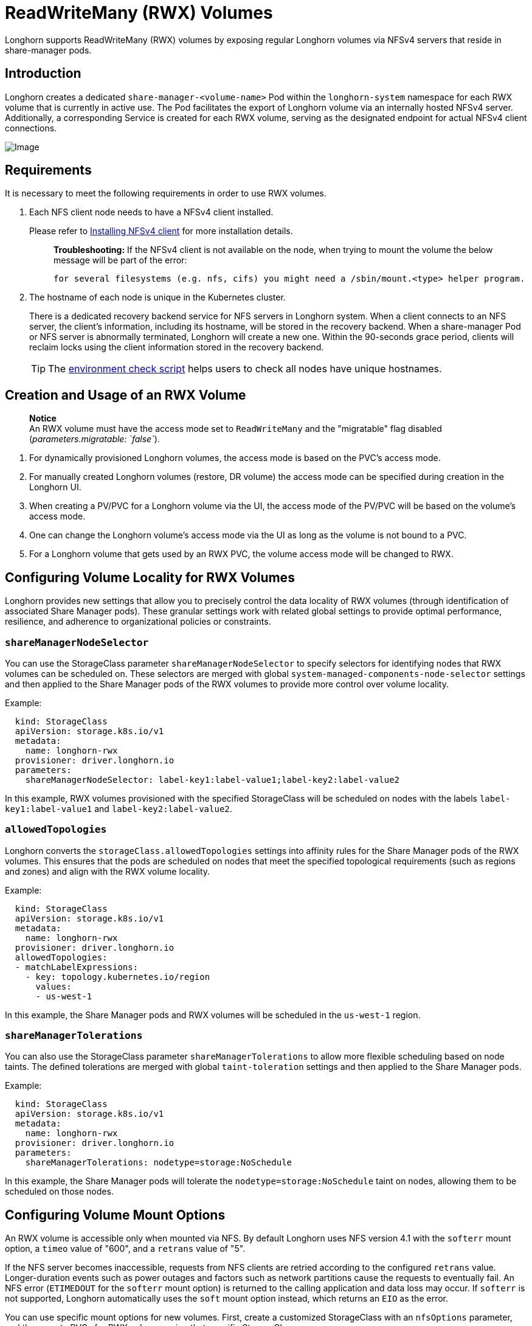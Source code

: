 = ReadWriteMany (RWX) Volumes
:doctype: book
:current-version: {page-component-version}

Longhorn supports ReadWriteMany (RWX) volumes by exposing regular Longhorn volumes via NFSv4 servers that reside in share-manager pods.

== Introduction

Longhorn creates a dedicated `share-manager-<volume-name>` Pod within the `longhorn-system` namespace for each RWX volume that is currently in active use. The Pod facilitates the export of Longhorn volume via an internally hosted NFSv4 server. Additionally, a corresponding Service is created for each RWX volume, serving as the designated endpoint for actual NFSv4 client connections.

image::diagrams/rwx/rwx-arch.png[Image]

== Requirements

It is necessary to meet the following requirements in order to use RWX volumes.

. Each NFS client node needs to have a NFSv4 client installed.
+
Please refer to xref:installation-setup/requirements.adoc#_installing_nfsv4_client[Installing NFSv4 client] for more installation details.
+
____
*Troubleshooting:* If the NFSv4 client is not available on the node, when trying to mount the volume the below message will be part of the error:

----
for several filesystems (e.g. nfs, cifs) you might need a /sbin/mount.<type> helper program.
----
____

. The hostname of each node is unique in the Kubernetes cluster.
+
There is a dedicated recovery backend service for NFS servers in Longhorn system. When a client connects to an NFS server, the client's information, including its hostname, will be stored in the recovery backend. When a share-manager Pod or NFS server is abnormally terminated, Longhorn will create a new one. Within the 90-seconds grace period, clients will reclaim locks using the client information stored in the recovery backend.
+
TIP: The https://raw.githubusercontent.com/longhorn/longhorn/v{current-version}/scripts/environment_check.sh[environment check script] helps users to check all nodes have unique hostnames.

== Creation and Usage of an RWX Volume

____
*Notice* +
An RWX volume must have the access mode set to `ReadWriteMany` and the "migratable" flag disabled (_parameters.migratable: `false`_).
____

. For dynamically provisioned Longhorn volumes, the access mode is based on the PVC's access mode.
. For manually created Longhorn volumes (restore, DR volume) the access mode can be specified during creation in the Longhorn UI.
. When creating a PV/PVC for a Longhorn volume via the UI, the access mode of the PV/PVC will be based on the volume's access mode.
. One can change the Longhorn volume's access mode via the UI as long as the volume is not bound to a PVC.
. For a Longhorn volume that gets used by an RWX PVC, the volume access mode will be changed to RWX.

== Configuring Volume Locality for RWX Volumes

Longhorn provides new settings that allow you to precisely control the data locality of RWX volumes (through identification of associated Share Manager pods). These granular settings work with related global settings to provide optimal performance, resilience, and adherence to organizational policies or constraints.

=== `shareManagerNodeSelector`

You can use the StorageClass parameter `shareManagerNodeSelector` to specify selectors for identifying nodes that RWX volumes can be scheduled on. These selectors are merged with global `system-managed-components-node-selector` settings and then applied to the Share Manager pods of the RWX volumes to provide more control over volume locality.

Example:

----
  kind: StorageClass
  apiVersion: storage.k8s.io/v1
  metadata:
    name: longhorn-rwx
  provisioner: driver.longhorn.io
  parameters:
    shareManagerNodeSelector: label-key1:label-value1;label-key2:label-value2
----

In this example, RWX volumes provisioned with the specified StorageClass will be scheduled on nodes with the labels `label-key1:label-value1` and `label-key2:label-value2`.

=== `allowedTopologies`

Longhorn converts the `storageClass.allowedTopologies` settings into affinity rules for the Share Manager pods of the RWX volumes. This ensures that the pods are scheduled on nodes that meet the specified topological requirements (such as regions and zones) and align with the RWX volume locality.

Example:

----
  kind: StorageClass
  apiVersion: storage.k8s.io/v1
  metadata:
    name: longhorn-rwx
  provisioner: driver.longhorn.io
  allowedTopologies:
  - matchLabelExpressions:
    - key: topology.kubernetes.io/region
      values:
      - us-west-1
----

In this example, the Share Manager pods and RWX volumes will be scheduled in the `us-west-1` region.

=== `shareManagerTolerations`

You can also use the StorageClass parameter `shareManagerTolerations` to allow more flexible scheduling based on node taints. The defined tolerations are merged with global `taint-toleration` settings and then applied to the Share Manager pods.

Example:

----
  kind: StorageClass
  apiVersion: storage.k8s.io/v1
  metadata:
    name: longhorn-rwx
  provisioner: driver.longhorn.io
  parameters:
    shareManagerTolerations: nodetype=storage:NoSchedule
----

In this example, the Share Manager pods will tolerate the `nodetype=storage:NoSchedule` taint on nodes, allowing them to be scheduled on those nodes.

== Configuring Volume Mount Options

An RWX volume is accessible only when mounted via NFS. By default Longhorn uses NFS version 4.1 with the `softerr` mount option, a `timeo` value of "600", and a `retrans` value of "5".

If the NFS server becomes inaccessible, requests from NFS clients are retried according to the configured `retrans` value. Longer-duration events such as power outages and factors such as network partitions cause the requests to eventually fail. An NFS error (`ETIMEDOUT` for the `softerr` mount option) is returned to the calling application and data loss may occur. If `softerr` is not supported, Longhorn automatically uses the `soft` mount option instead, which returns an `EIO` as the error.

You can use specific mount options for new volumes. First, create a customized StorageClass with an `nfsOptions` parameter, and then create PVCs for RWX volumes using that specific StorageClass.

Example:

[subs="+attributes",yaml]
----
  kind: StorageClass
  apiVersion: storage.k8s.io/v1
  metadata:
    name: longhorn-test
  provisioner: driver.longhorn.io
  allowVolumeExpansion: true
  reclaimPolicy: Delete
  volumeBindingMode: Immediate
  parameters:
    numberOfReplicas: "3"
    staleReplicaTimeout: "2880"
    fromBackup: ""
    fsType: "ext4"
    nfsOptions: "vers=4.2,noresvport,softerr,timeo=600,retrans=5"
----

IMPORTANT: To create PVCs for RWX volumes using the sample StorageClass, replace the `nfsOptions` string with a customized comma-separated list of legal options.

=== Notes

. You must provide the complete set of desired options. Any options not supplied will use the NFS-server side defaults, not Longhorn's own.
. Longhorn does not validate the `nfsOptions` string, so erroneous values and typographical errors are not flagged. When the string is invalid, the mount is rejected by the NFS server and the volume is not created nor attached.
. In Longhorn v1.4.0 to 1.4.3 and v1.5.0 to v1.5.1, volumes within a share manager pod (specifically, in the `NodeStageVolume` step) are hard mounted by default by the Longhorn CSI plugin. Hard mounting allows Longhorn to persistently retry sending NFS requests, ensuring that IOs do not fail even when the NFS server becomes inaccessible for some time. IOs resume seamlessly when the server regains connectivity or a replacement server is created.
+
This mechanism for guaranteeing data integrity, however, comes with some risk. To maintain stability, the Linux kernel does not allow unmounting of a file system until all pending IOs are completed. This is a concern because the system cannot shut down until all file systems are unmounted. If the NFS server is unable to recover, the client nodes must undergo a forced reboot.
+
To mitigate the issue, upgrade to v1.4.4, v1.5.2, or a later version. After upgrading, either `softerr` or `soft` is automatically applied to the `nfsOptions` parameter whenever RWX volumes are reattached (if the default settings are not overridden).

. You can still use the `hard` mount option (via the `nfsOptions` override mechanism), but hard-mounted volumes are subject to the outlined risks.

For more information, see https://github.com/longhorn/longhorn/issues/6655[#6655].

== Failure Handling

. share-manager Pod is abnormally terminated
+
Client IO will be blocked until Longhorn creates a new share-manager Pod and the associated volume. Once the Pod is successfully created, the 90-seconds grace period for lock reclamation is started, and users would expect

 ** Before the grace period ends, client IO to the RWX volume will still be blocked.
 ** The server rejects READ and WRITE operations and non-reclaim locking requests with an error of NFS4ERR_GRACE.
 ** The grace period can be terminated early if all locks are successfully reclaimed.

+
After exiting the grace period, IOs of the clients successfully reclaiming the locks continue without stale file handle errors or IO errors. If a lock cannot be reclaimed within the grace period, the lock is discarded, and the server returns IO error to the client. The client re-establishes a new lock. The application should handle the IO error. Nevertheless, not all applications can handle IO errors due to their implementation. Thus, it may result in the failure of the IO operation and the data loss. Data consistency may be an issue.
+
Here is an example of a DaemonSet using an RWX volume.
+
Each Pod of the DaemonSet is writing data to the RWX volume. If the node where the share-manager Pod is running is down, a new share-manager Pod is created on another node. Since one of the clients located on the down node has gone, the lock reclaim process cannot be terminated earlier than the 90-second grace period, even though the remaining clients' locks have been successfully reclaimed. The IOs of these clients continue after the grace period has expired.

. If the Kubernetes DNS service goes down, share-manager Pods will not be able to communicate with longhorn-nfs-recovery-backend
+
The NFS-ganesha server in a share-manager Pod communicates with longhorn-nfs-recovery-backend via the service ``longhorn-recovery-backend``'s IP. If the DNS service is out of service, the creation and deletion of RWX volumes as well as the recovery of NFS servers will be inoperable. Thus, the high availability of the DNS service is recommended for avoiding the communication failure.

. Fast failover feature.
+
Longhorn supports a feature that can improve availability by shortening the time it takes to recover from a failure of the node on which the volume's share-manager NFS server pod is running.  The feature uses a direct heartbeat to monitor the server. If the server is unresponsive it acts to create a new one faster than the usual sequence. It also configures the NFS server differently, to shorten the recovery grace period from 90 to 30 seconds. +
 More details are at xref:high-availability/rwx-volume-fast-failover.adoc[RWX Volume Fast Failover].

== Migration from Previous External Provisioner

The below PVC creates a Kubernetes job that can copy data from one volume to another.

* Replace the `data-source-pvc` with the name of the previous NFSv4 RWX PVC that was created by Kubernetes.
* Replace the `data-target-pvc` with the name of the new RWX PVC that you wish to use for your new workloads.

You can manually create a new RWX Longhorn volume + PVC/PV, or just create an RWX PVC and then have Longhorn dynamically provision a volume for you.

Both PVCs need to exist in the same namespace. If you were using a different namespace than the default, change the job's namespace below.

[subs="+attributes",yaml]
----
apiVersion: batch/v1
kind: Job
metadata:
  namespace: default  # namespace where the PVC's exist
  name: volume-migration
spec:
  completions: 1
  parallelism: 1
  backoffLimit: 3
  template:
    metadata:
      name: volume-migration
      labels:
        name: volume-migration
    spec:
      restartPolicy: Never
      containers:
        - name: volume-migration
          image: ubuntu:xenial
          tty: true
          command: [ "/bin/sh" ]
          args: [ "-c", "cp -r -v /mnt/old /mnt/new" ]
          volumeMounts:
            - name: old-vol
              mountPath: /mnt/old
            - name: new-vol
              mountPath: /mnt/new
      volumes:
        - name: old-vol
          persistentVolumeClaim:
            claimName: data-source-pvc # change to data source PVC
        - name: new-vol
          persistentVolumeClaim:
            claimName: data-target-pvc # change to data target PVC
----

== History

* Available since v1.0.1 https://github.com/Longhorn/Longhorn/issues/1183[External provisioner]
* Available since v1.1.0 https://github.com/Longhorn/Longhorn/issues/1470[Native RWX support]
